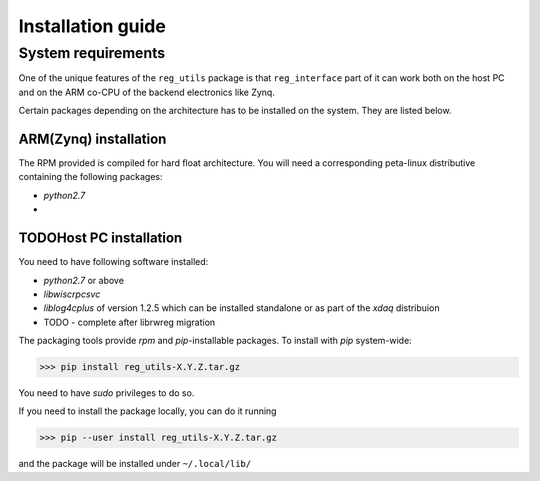 Installation guide
******************
System requirements
===================
One of the unique features of the ``reg_utils`` package is that ``reg_interface`` 
part of it can work both on the host PC and on the ARM co-CPU of the backend electronics like Zynq. 

Certain packages depending on the architecture has to be installed on the system. They are listed below.

ARM(Zynq) installation
----------------------
The RPM provided is compiled for hard float architecture. You will need a corresponding peta-linux distributive containing the following packages:

* `python2.7`
* 

TODOHost PC installation
------------------------
You need to have following software installed:

* `python2.7` or above
* `libwiscrpcsvc`
* `liblog4cplus` of version 1.2.5  which can be installed standalone or as part of the `xdaq` distribuion
* TODO - complete after librwreg migration

The packaging tools provide `rpm` and `pip`-installable packages. 
To install with `pip` system-wide:

>>> pip install reg_utils-X.Y.Z.tar.gz

You need to have `sudo` privileges to do so.

If you need to install the package locally, you can do it running 

>>> pip --user install reg_utils-X.Y.Z.tar.gz

and the package will be installed under ``~/.local/lib/``


